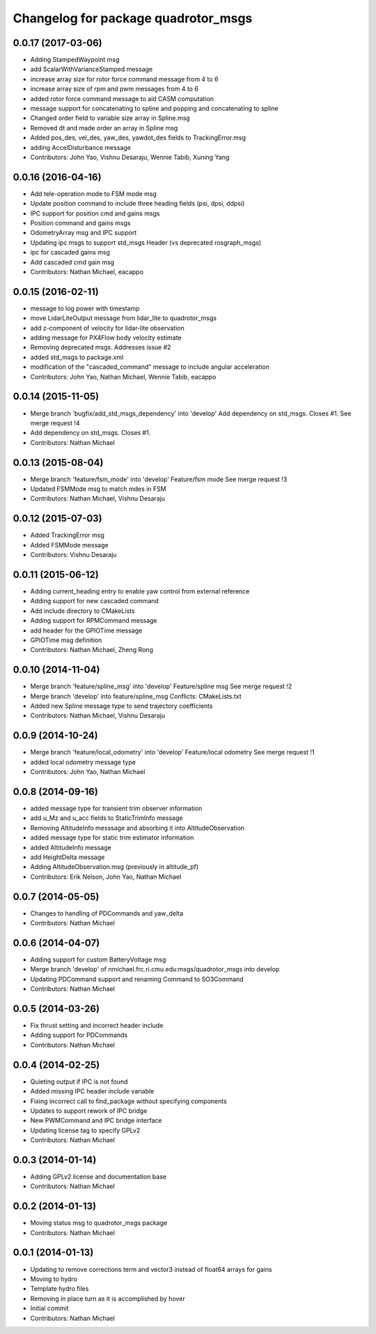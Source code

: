 ^^^^^^^^^^^^^^^^^^^^^^^^^^^^^^^^^^^^
Changelog for package quadrotor_msgs
^^^^^^^^^^^^^^^^^^^^^^^^^^^^^^^^^^^^

0.0.17 (2017-03-06)
-------------------
* Adding StampedWaypoint msg
* add ScalarWithVarianceStamped message
* increase array size for rotor force command message from 4 to 6
* increase array size of rpm and pwm messages from 4 to 6
* added rotor force command message to aid CASM computation
* message support for concatenating to spline and popping and concatenating to spline
* Changed order field to variable size array in Spline.msg
* Removed dt and made order an array in Spline msg
* Added pos_des, vel_des, yaw_des, yawdot_des fields to TrackingError.msg
* adding AccelDisturbance message
* Contributors: John Yao, Vishnu Desaraju, Wennie Tabib, Xuning Yang

0.0.16 (2016-04-16)
-------------------
* Add tele-operation mode to FSM mode msg
* Update position command to include three heading fields (psi, dpsi, ddpsi)
* IPC support for position cmd and gains msgs
* Position command and gains msgs
* OdometryArray msg and IPC support
* Updating ipc msgs to support std_msgs Header (vs deprecated rosgraph_msgs)
* ipc for cascaded gains msg
* Add cascaded cmd gain msg
* Contributors: Nathan Michael, eacappo

0.0.15 (2016-02-11)
-------------------
* message to log power with timestamp
* move LidarLiteOutput message from lidar_lite to quadrotor_msgs
* add z-component of velocity for lidar-lite observation
* adding message for PX4Flow body velocity estimate
* Removing deprecated msgs. Addresses issue #2
* added std_msgs to package.xml
* modification of the "cascaded_command" message to include angular acceleration
* Contributors: John Yao, Nathan Michael, Wennie Tabib, eacappo

0.0.14 (2015-11-05)
-------------------
* Merge branch 'bugfix/add_std_msgs_dependency' into 'develop'
  Add dependency on std_msgs.
  Closes #1.
  See merge request !4
* Add dependency on std_msgs. Closes #1.
* Contributors: Nathan Michael

0.0.13 (2015-08-04)
-------------------
* Merge branch 'feature/fsm_mode' into 'develop'
  Feature/fsm mode
  See merge request !3
* Updated FSMMode msg to match mdes in FSM
* Contributors: Nathan Michael, Vishnu Desaraju

0.0.12 (2015-07-03)
-------------------
* Added TrackingError msg
* Added FSMMode message
* Contributors: Vishnu Desaraju

0.0.11 (2015-06-12)
-------------------
* Adding current_heading entry to enable yaw control from external reference
* Adding support for new cascaded command
* Add include directory to CMakeLists
* Adding support for RPMCommand message
* add header for the GPIOTime message
* GPIOTime msg definition
* Contributors: Nathan Michael, Zheng Rong

0.0.10 (2014-11-04)
-------------------
* Merge branch 'feature/spline_msg' into 'develop'
  Feature/spline msg
  See merge request !2
* Merge branch 'develop' into feature/spline_msg
  Conflicts:
  CMakeLists.txt
* Added new Spline message type to send trajectory coefficients
* Contributors: Nathan Michael, Vishnu Desaraju

0.0.9 (2014-10-24)
------------------
* Merge branch 'feature/local_odometry' into 'develop'
  Feature/local odometry
  See merge request !1
* added local odometry message type
* Contributors: John Yao, Nathan Michael

0.0.8 (2014-09-16)
------------------
* added message type for transient trim observer information
* add u_Mz and u_acc fields to StaticTrimInfo message
* Removing AltitudeInfo messsage and absorbing it into AltitudeObservation
* added message type for static trim estimator information
* added AltitudeInfo message
* add HeightDelta message
* Adding AltitudeObservation.msg (previously in altitude_pf)
* Contributors: Erik Nelson, John Yao, Nathan Michael

0.0.7 (2014-05-05)
------------------
* Changes to handling of PDCommands and yaw_delta
* Contributors: Nathan Michael

0.0.6 (2014-04-07)
------------------
* Adding support for custom BatteryVoltage msg
* Merge branch 'develop' of nmichael.frc.ri.cmu.edu:msgs/quadrotor_msgs into develop
* Updating PDCommand support and renaming Command to SO3Command
* Contributors: Nathan Michael

0.0.5 (2014-03-26)
------------------
* Fix thrust setting and incorrect header include
* Adding support for PDCommands
* Contributors: Nathan Michael

0.0.4 (2014-02-25)
------------------
* Quieting output if IPC is not found
* Added missing IPC header include variable
* Fixing incorrect call to find_package without specifying components
* Updates to support rework of IPC bridge
* New PWMCommand and IPC bridge interface
* Updating license tag to specify GPLv2
* Contributors: Nathan Michael

0.0.3 (2014-01-14)
------------------
* Adding GPLv2 license and documentation base
* Contributors: Nathan Michael

0.0.2 (2014-01-13)
------------------
* Moving status msg to quadrotor_msgs package
* Contributors: Nathan Michael

0.0.1 (2014-01-13)
------------------
* Updating to remove corrections term and vector3 instead of float64 arrays for gains
* Moving to hydro
* Template hydro files
* Removing in place turn as it is accomplished by hover
* Initial commit
* Contributors: Nathan Michael
